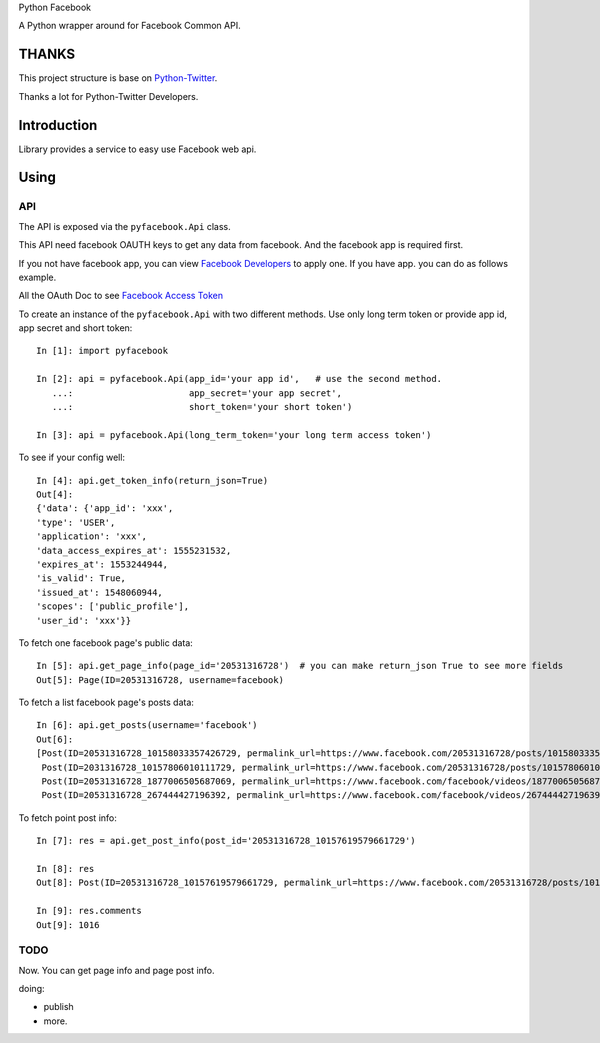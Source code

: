 Python Facebook

A Python wrapper around for Facebook Common API.

.. image:: https://travis-ci.org/MerleLiuKun/python-facebook.svg?branch=master
    :target: https://travis-ci.org/MerleLiuKun/python-facebook
    :alt: Build Status

.. image:: https://codecov.io/gh/MerleLiuKun/python-facebook/branch/master/graph/badge.svg
    :target: https://codecov.io/gh/MerleLiuKun/python-facebook
    :alt: Codecov


======
THANKS
======

This project structure is base on `Python-Twitter <https://github.com/bear/python-twitter>`_.

Thanks a lot for Python-Twitter Developers.


============
Introduction
============

Library provides a service to easy use Facebook web api.


=====
Using
=====

---
API
---

The API is exposed via the ``pyfacebook.Api`` class.

This API need facebook OAUTH keys to get any data from facebook. And the facebook app is required first.

If you not have facebook app, you can view `Facebook Developers <https://developers.facebook.com/>`_ to apply one. If you
have app. you can do as follows example.

All the OAuth Doc to see `Facebook Access Token <https://developers.facebook.com/docs/facebook-login/access-tokens/#usertokens>`_

To create an instance of the ``pyfacebook.Api`` with two different methods. Use only long term token or provide app
id, app secret and short token::

    In [1]: import pyfacebook

    In [2]: api = pyfacebook.Api(app_id='your app id',   # use the second method.
       ...:                      app_secret='your app secret',
       ...:                      short_token='your short token')

    In [3]: api = pyfacebook.Api(long_term_token='your long term access token')

To see if your config well::

    In [4]: api.get_token_info(return_json=True)
    Out[4]:
    {'data': {'app_id': 'xxx',
    'type': 'USER',
    'application': 'xxx',
    'data_access_expires_at': 1555231532,
    'expires_at': 1553244944,
    'is_valid': True,
    'issued_at': 1548060944,
    'scopes': ['public_profile'],
    'user_id': 'xxx'}}

To fetch one facebook page's public data::

    In [5]: api.get_page_info(page_id='20531316728')  # you can make return_json True to see more fields
    Out[5]: Page(ID=20531316728, username=facebook)

To fetch a list facebook page's posts data::

    In [6]: api.get_posts(username='facebook')
    Out[6]:
    [Post(ID=20531316728_10158033357426729, permalink_url=https://www.facebook.com/20531316728/posts/10158033357426729/),
     Post(ID=2031316728_10157806010111729, permalink_url=https://www.facebook.com/20531316728/posts/10157806010111729/),
     Post(ID=20531316728_1877006505687069, permalink_url=https://www.facebook.com/facebook/videos/1877006505687069/),
     Post(ID=20531316728_267444427196392, permalink_url=https://www.facebook.com/facebook/videos/267444427196392/)]

To fetch point post info::

    In [7]: res = api.get_post_info(post_id='20531316728_10157619579661729')

    In [8]: res
    Out[8]: Post(ID=20531316728_10157619579661729, permalink_url=https://www.facebook.com/20531316728/posts/10157619579661729/)

    In [9]: res.comments
    Out[9]: 1016


----
TODO
----

Now. You can get page info and page post info.

doing:

- publish
- more.